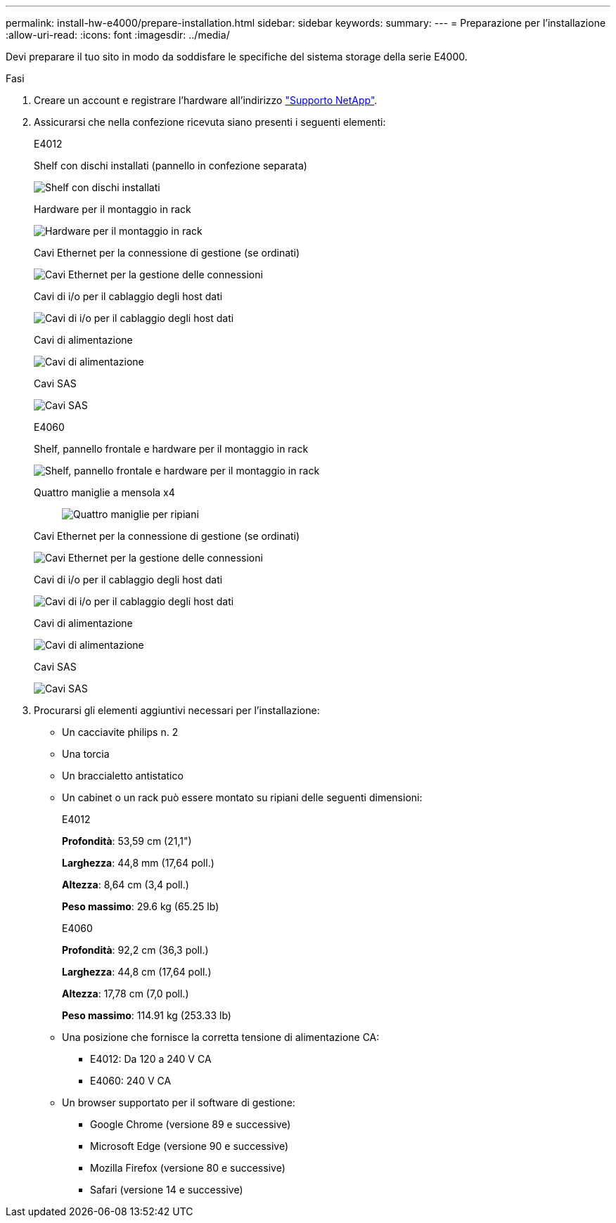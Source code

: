 ---
permalink: install-hw-e4000/prepare-installation.html 
sidebar: sidebar 
keywords:  
summary:  
---
= Preparazione per l'installazione
:allow-uri-read: 
:icons: font
:imagesdir: ../media/


[role="lead"]
Devi preparare il tuo sito in modo da soddisfare le specifiche del sistema storage della serie E4000.

.Fasi
. Creare un account e registrare l'hardware all'indirizzo http://mysupport.netapp.com/["Supporto NetApp"^].
. Assicurarsi che nella confezione ricevuta siano presenti i seguenti elementi:
+
[role="tabbed-block"]
====
.E4012
--
Shelf con dischi installati (pannello in confezione separata)::
+
--
image:../media/trafford_overview.png["Shelf con dischi installati"]

--
Hardware per il montaggio in rack::
+
--
image:../media/superrails_inst-hw-e2800-e5700.png["Hardware per il montaggio in rack"]

--
Cavi Ethernet per la connessione di gestione (se ordinati)::
+
--
image:../media/cable_ethernet_inst-hw-e2800-e5700.png["Cavi Ethernet per la gestione delle connessioni"]

--
Cavi di i/o per il cablaggio degli host dati::
+
--
image:../media/cable_io_inst-hw-e2800-e5700.png["Cavi di i/o per il cablaggio degli host dati"]

--
Cavi di alimentazione::
+
--
image:../media/cable_power_inst-hw-e2800-e5700.png["Cavi di alimentazione"]

--
Cavi SAS::
+
--
image:../media/sas_cable.png["Cavi SAS"]

--


--
.E4060
--
Shelf, pannello frontale e hardware per il montaggio in rack::
+
--
image:../media/trafford_overview.png["Shelf, pannello frontale e hardware per il montaggio in rack"]

--
Quattro maniglie a mensola x4:: image:../media/handles_counted.png["Quattro maniglie per ripiani"]
Cavi Ethernet per la connessione di gestione (se ordinati)::
+
--
image:../media/cable_ethernet_inst-hw-e2800-e5700.png["Cavi Ethernet per la gestione delle connessioni"]

--
Cavi di i/o per il cablaggio degli host dati::
+
--
image:../media/cable_io_inst-hw-e2800-e5700.png["Cavi di i/o per il cablaggio degli host dati"]

--
Cavi di alimentazione::
+
--
image:../media/cable_power_inst-hw-e2800-e5700.png["Cavi di alimentazione"]

--
Cavi SAS::
+
--
image:../media/sas_cable.png["Cavi SAS"]

--


--
====
. Procurarsi gli elementi aggiuntivi necessari per l'installazione:
+
** Un cacciavite philips n. 2
** Una torcia
** Un braccialetto antistatico
** Un cabinet o un rack può essere montato su ripiani delle seguenti dimensioni:
+
[role="tabbed-block"]
====
.E4012
--
*Profondità*: 53,59 cm (21,1")

*Larghezza*: 44,8 mm (17,64 poll.)

*Altezza*: 8,64 cm (3,4 poll.)

*Peso massimo*: 29.6 kg (65.25 lb)

--
.E4060
--
*Profondità*: 92,2 cm (36,3 poll.)

*Larghezza*: 44,8 cm (17,64 poll.)

*Altezza*: 17,78 cm (7,0 poll.)

*Peso massimo*: 114.91 kg (253.33 lb)

--
====
** Una posizione che fornisce la corretta tensione di alimentazione CA:
+
*** E4012: Da 120 a 240 V CA
*** E4060: 240 V CA


** Un browser supportato per il software di gestione:
+
*** Google Chrome (versione 89 e successive)
*** Microsoft Edge (versione 90 e successive)
*** Mozilla Firefox (versione 80 e successive)
*** Safari (versione 14 e successive)





